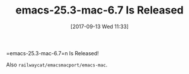 #+BLOG: wisdomandwonder
#+POSTID: 10697
#+ORG2BLOG:
#+DATE: [2017-09-13 Wed 11:33]
#+OPTIONS: toc:nil num:nil todo:nil pri:nil tags:nil ^:nil
#+CATEGORY: Article
#+TAGS: Babel, Emacs, Ide, Lisp, Literate Programming, Programming Language, Reproducible research, elisp, org-mode
#+TITLE: emacs-25.3-mac-6.7 Is Released

=emacs-25.3-mac-6.7=n Is Released!

Also =railwaycat/emacsmacport/emacs-mac=.
